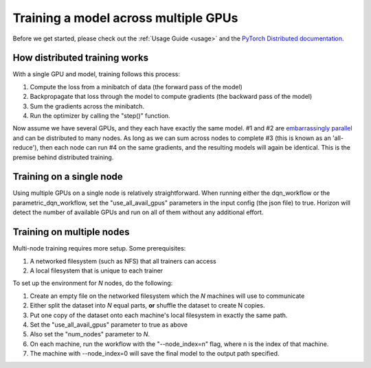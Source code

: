 .. _distributed:

Training a model across multiple GPUs
=====================================

Before we get started, please check out the :ref:`Usage Guide <usage>` and
the `PyTorch Distributed documentation <https://pytorch.org/docs/stable/distributed.html>`_.

How distributed training works
~~~~~~~~~~~~~~~~~~~~~~~~~~~~~~

With a single GPU and model, training follows this process:

1. Compute the loss from a minibatch of data (the forward pass of the model)
2. Backpropagate that loss through the model to compute gradients (the backward pass of the model)
3. Sum the gradients across the minibatch.
4. Run the optimizer by calling the "step()" function.

Now assume we have several GPUs, and they each have exactly the same model.
#1 and #2 are `embarrassingly parallel <https://en.wikipedia.org/wiki/Embarrassingly_parallel>`_ and can be distributed to many nodes.
As long as we can sum across nodes to complete #3 (this is known as an 'all-reduce'), then each node can run #4 on the same gradients,
and the resulting models will again be identical.  This is the premise behind distributed training.

Training on a single node
~~~~~~~~~~~~~~~~~~~~~~~~~~~~

Using multiple GPUs on a single node is relatively straightforward.  When running either the dqn_workflow or the parametric_dqn_workflow, 
set the "use_all_avail_gpus" parameters in the input config (the json file) to true.  Horizon will detect the number of available GPUs and
run on all of them without any additional effort.

Training on multiple nodes
~~~~~~~~~~~~~~~~~~~~~~~~~~

Multi-node training requires more setup.  Some prerequisites:

1. A networked filesystem (such as NFS) that all trainers can access
2. A local filesystem that is unique to each trainer

To set up the environment for *N* nodes, do the following:

1. Create an empty file on the networked filesystem which the *N* machines will use to communicate
2. Either split the dataset into *N* equal parts, **or** shuffle the dataset to create N copies.
3. Put one copy of the dataset onto each machine's local filesystem in exactly the same path.
4. Set the "use_all_avail_gpus" parameter to true as above
5. Also set the "num_nodes" parameter to *N*.
6. On each machine, run the workflow with the "--node_index=n" flag, where n is the index of that machine.
7. The machine with --node_index=0 will save the final model to the output path specified.
